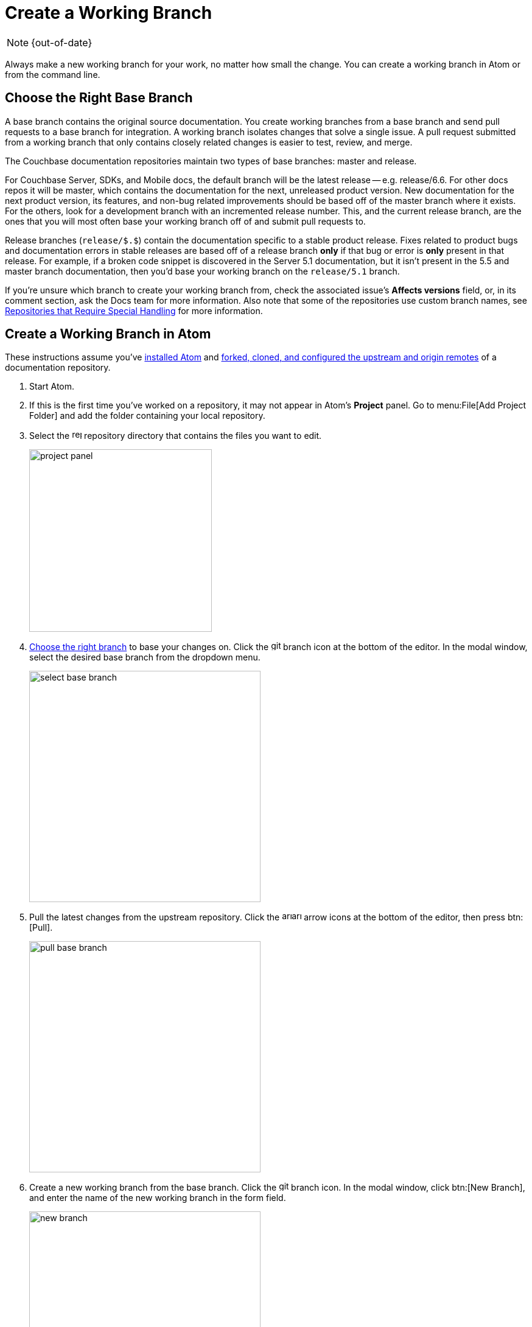 :page-status: OUT OF DATE

= Create a Working Branch

NOTE: {out-of-date}

Always make a new working branch for your work, no matter how small the change.
You can create a working branch in Atom or from the command line.

[#base-branch]
== Choose the Right Base Branch

A base branch contains the original source documentation.
You create working branches from a base branch and send pull requests to a base branch for integration.
A working branch isolates changes that solve a single issue.
A pull request submitted from a working branch that only contains closely related changes is easier to test, review, and merge.

The Couchbase documentation repositories maintain two types of base branches: master and release.

For Couchbase Server, SDKs, and Mobile docs, the default branch will be the latest release -- e.g. release/6.6.
For other docs repos it will be master, which contains the documentation for the next, unreleased product version.
New documentation for the next product version, its features, and non-bug related improvements should be based off of the master branch where it exists.
For the others, look for a development branch with an incremented release number.
This, and the current release branch, are the ones that you will most often base your working branch off of and submit pull requests to.

Release branches (`release/$.$`) contain the documentation specific to a stable product release.
Fixes related to product bugs and documentation errors in stable releases are based off of a release branch *only* if that bug or error is *only* present in that release.
For example, if a broken code snippet is discovered in the Server 5.1 documentation, but it isn't present in the 5.5 and master branch documentation, then you'd base your working branch on the `release/5.1` branch.

If you're unsure which branch to create your working branch from, check the associated issue's *Affects versions* field, or, in its comment section, ask the Docs team for more information.
Also note that some of the repositories use custom branch names, see xref:repositories.adoc#repo-special[Repositories that Require Special Handling] for more information.

[#work-branch-atom]
== Create a Working Branch in Atom

These instructions assume you've xref:install-git-and-editor.adoc#install-atom[installed Atom] and xref:set-up-repository.adoc[forked, cloned, and configured the upstream and origin remotes] of a documentation repository.

. Start Atom.
. If this is the first time you've worked on a repository, it may not appear in Atom's *Project* panel.
Go to menu:File[Add Project Folder] and add the folder containing your local repository.
. Select the image:repo.svg[,16,role=icon] repository directory that contains the files you want to edit.
+
image::project-panel.png[,300,align=left]

. <<base-branch,Choose the right branch>> to base your changes on.
Click the image:git-branch.svg[,16,role=icon] branch icon at the bottom of the editor.
In the modal window, select the desired base branch from the dropdown menu.
+
image::select-base-branch.png[,380,align=left]

. Pull the latest changes from the upstream repository.
Click the image:arrow-small-down.svg[,16,role=icon]image:arrow-small-up.svg[,16,role=icon] arrow icons at the bottom of the editor, then press btn:[Pull].
+
image::pull-base-branch.png[,380,align=left]

. Create a new working branch from the base branch.
Click the image:git-branch.svg[,16,role=icon] branch icon.
In the modal window, click btn:[New Branch], and enter the name of the new working branch in the form field.
+
--
image::new-branch.png[,380,align=left]

The name of a working branch should pair it with the issue it resolves.
For example, if you're resolving DOC issue #6500, you'd name the working branch `DOC-6500`.
--

Now you're ready to <<next-steps,write or edit documentation>>.

[#work-branch-cli]
== Create a Working Branch from the Command Line

These instructions assume you've xref:set-up-repository.adoc[forked, cloned, and configured the upstream and origin remotes] of a documentation repository.

. Open a terminal and change into the repository directory that contains the files you want to edit.

 $ cd path/to/repository-folder

. <<base-branch,Choose the right branch>> to base your changes on and check it out.

 $ git checkout name-of-base-branch

. Download the latest changes from the upstream repository.

 $ git pull upstream name-of-base-branch

. Create a working branch from the base branch and checkout the working branch.
+
--
 $ git checkout -b DOC-$$$$

The name of a working branch should pair it with the issue it resolves.
For example, if you're resolving DOC issue #6500, you'd name the working branch `DOC-6500`.
--

== Next Steps

* xref:edit-pages.adoc[Edit existing documentation using Atom].
* xref:edit-pages.adoc#edit-server[Step through editing a page in the Server Component].
* xref:add-pages.adoc[Add new documentation pages].
